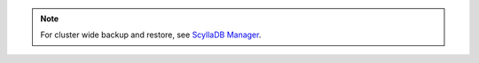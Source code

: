 
.. note::

   For cluster wide backup and restore, see `ScyllaDB Manager <https://manager.docs.scylladb.com/>`_.
